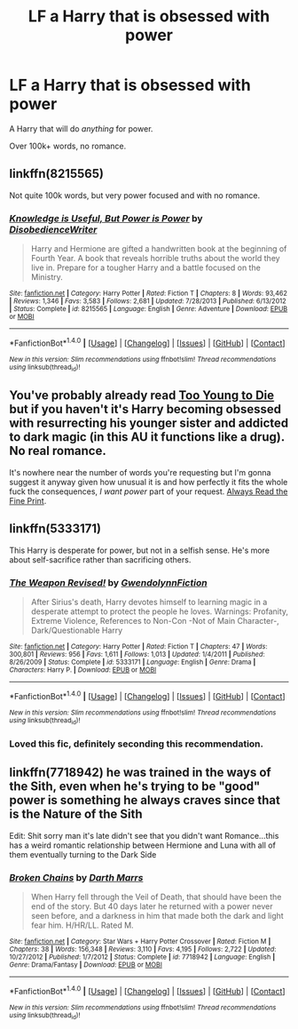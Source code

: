 #+TITLE: LF a Harry that is obsessed with power

* LF a Harry that is obsessed with power
:PROPERTIES:
:Author: Skeletickles
:Score: 21
:DateUnix: 1489530071.0
:DateShort: 2017-Mar-15
:FlairText: Request
:END:
A Harry that will do /anything/ for power.

Over 100k+ words, no romance.


** linkffn(8215565)

Not quite 100k words, but very power focused and with no romance.
:PROPERTIES:
:Author: shAdOwArt
:Score: 9
:DateUnix: 1489540227.0
:DateShort: 2017-Mar-15
:END:

*** [[http://www.fanfiction.net/s/8215565/1/][*/Knowledge is Useful, But Power is Power/*]] by [[https://www.fanfiction.net/u/1228238/DisobedienceWriter][/DisobedienceWriter/]]

#+begin_quote
  Harry and Hermione are gifted a handwritten book at the beginning of Fourth Year. A book that reveals horrible truths about the world they live in. Prepare for a tougher Harry and a battle focused on the Ministry.
#+end_quote

^{/Site/: [[http://www.fanfiction.net/][fanfiction.net]] *|* /Category/: Harry Potter *|* /Rated/: Fiction T *|* /Chapters/: 8 *|* /Words/: 93,462 *|* /Reviews/: 1,346 *|* /Favs/: 3,583 *|* /Follows/: 2,681 *|* /Updated/: 7/28/2013 *|* /Published/: 6/13/2012 *|* /Status/: Complete *|* /id/: 8215565 *|* /Language/: English *|* /Genre/: Adventure *|* /Download/: [[http://www.ff2ebook.com/old/ffn-bot/index.php?id=8215565&source=ff&filetype=epub][EPUB]] or [[http://www.ff2ebook.com/old/ffn-bot/index.php?id=8215565&source=ff&filetype=mobi][MOBI]]}

--------------

*FanfictionBot*^{1.4.0} *|* [[[https://github.com/tusing/reddit-ffn-bot/wiki/Usage][Usage]]] | [[[https://github.com/tusing/reddit-ffn-bot/wiki/Changelog][Changelog]]] | [[[https://github.com/tusing/reddit-ffn-bot/issues/][Issues]]] | [[[https://github.com/tusing/reddit-ffn-bot/][GitHub]]] | [[[https://www.reddit.com/message/compose?to=tusing][Contact]]]

^{/New in this version: Slim recommendations using/ ffnbot!slim! /Thread recommendations using/ linksub(thread_id)!}
:PROPERTIES:
:Author: FanfictionBot
:Score: 3
:DateUnix: 1489540268.0
:DateShort: 2017-Mar-15
:END:


** You've probably already read [[https://www.fanfiction.net/s/9057950/1/Too-Young-to-Die][Too Young to Die]] but if you haven't it's Harry becoming obsessed with resurrecting his younger sister and addicted to dark magic (in this AU it functions like a drug). No real romance.

It's nowhere near the number of words you're requesting but I'm gonna suggest it anyway given how unusual it is and how perfectly it fits the whole fuck the consequences, /I want power/ part of your request. [[https://www.fanfiction.net/s/11118965/1/][Always Read the Fine Print]].
:PROPERTIES:
:Score: 7
:DateUnix: 1489545930.0
:DateShort: 2017-Mar-15
:END:


** linkffn(5333171)

This Harry is desperate for power, but not in a selfish sense. He's more about self-sacrifice rather than sacrificing others.
:PROPERTIES:
:Author: deirox
:Score: 2
:DateUnix: 1489591359.0
:DateShort: 2017-Mar-15
:END:

*** [[http://www.fanfiction.net/s/5333171/1/][*/The Weapon Revised!/*]] by [[https://www.fanfiction.net/u/1885260/GwendolynnFiction][/GwendolynnFiction/]]

#+begin_quote
  After Sirius's death, Harry devotes himself to learning magic in a desperate attempt to protect the people he loves. Warnings: Profanity, Extreme Violence, References to Non-Con -Not of Main Character-, Dark/Questionable Harry
#+end_quote

^{/Site/: [[http://www.fanfiction.net/][fanfiction.net]] *|* /Category/: Harry Potter *|* /Rated/: Fiction T *|* /Chapters/: 47 *|* /Words/: 300,801 *|* /Reviews/: 956 *|* /Favs/: 1,611 *|* /Follows/: 1,013 *|* /Updated/: 1/4/2011 *|* /Published/: 8/26/2009 *|* /Status/: Complete *|* /id/: 5333171 *|* /Language/: English *|* /Genre/: Drama *|* /Characters/: Harry P. *|* /Download/: [[http://www.ff2ebook.com/old/ffn-bot/index.php?id=5333171&source=ff&filetype=epub][EPUB]] or [[http://www.ff2ebook.com/old/ffn-bot/index.php?id=5333171&source=ff&filetype=mobi][MOBI]]}

--------------

*FanfictionBot*^{1.4.0} *|* [[[https://github.com/tusing/reddit-ffn-bot/wiki/Usage][Usage]]] | [[[https://github.com/tusing/reddit-ffn-bot/wiki/Changelog][Changelog]]] | [[[https://github.com/tusing/reddit-ffn-bot/issues/][Issues]]] | [[[https://github.com/tusing/reddit-ffn-bot/][GitHub]]] | [[[https://www.reddit.com/message/compose?to=tusing][Contact]]]

^{/New in this version: Slim recommendations using/ ffnbot!slim! /Thread recommendations using/ linksub(thread_id)!}
:PROPERTIES:
:Author: FanfictionBot
:Score: 2
:DateUnix: 1489591387.0
:DateShort: 2017-Mar-15
:END:


*** Loved this fic, definitely seconding this recommendation.
:PROPERTIES:
:Author: mediumpizzabox
:Score: 1
:DateUnix: 1489741743.0
:DateShort: 2017-Mar-17
:END:


** linkffn(7718942) he was trained in the ways of the Sith, even when he's trying to be "good" power is something he always craves since that is the Nature of the Sith

Edit: Shit sorry man it's late didn't see that you didn't want Romance...this has a weird romantic relationship between Hermione and Luna with all of them eventually turning to the Dark Side
:PROPERTIES:
:Author: flingerdinger
:Score: 1
:DateUnix: 1489564813.0
:DateShort: 2017-Mar-15
:END:

*** [[http://www.fanfiction.net/s/7718942/1/][*/Broken Chains/*]] by [[https://www.fanfiction.net/u/1229909/Darth-Marrs][/Darth Marrs/]]

#+begin_quote
  When Harry fell through the Veil of Death, that should have been the end of the story. But 40 days later he returned with a power never seen before, and a darkness in him that made both the dark and light fear him. H/HR/LL. Rated M.
#+end_quote

^{/Site/: [[http://www.fanfiction.net/][fanfiction.net]] *|* /Category/: Star Wars + Harry Potter Crossover *|* /Rated/: Fiction M *|* /Chapters/: 38 *|* /Words/: 156,348 *|* /Reviews/: 3,110 *|* /Favs/: 4,195 *|* /Follows/: 2,722 *|* /Updated/: 10/27/2012 *|* /Published/: 1/7/2012 *|* /Status/: Complete *|* /id/: 7718942 *|* /Language/: English *|* /Genre/: Drama/Fantasy *|* /Download/: [[http://www.ff2ebook.com/old/ffn-bot/index.php?id=7718942&source=ff&filetype=epub][EPUB]] or [[http://www.ff2ebook.com/old/ffn-bot/index.php?id=7718942&source=ff&filetype=mobi][MOBI]]}

--------------

*FanfictionBot*^{1.4.0} *|* [[[https://github.com/tusing/reddit-ffn-bot/wiki/Usage][Usage]]] | [[[https://github.com/tusing/reddit-ffn-bot/wiki/Changelog][Changelog]]] | [[[https://github.com/tusing/reddit-ffn-bot/issues/][Issues]]] | [[[https://github.com/tusing/reddit-ffn-bot/][GitHub]]] | [[[https://www.reddit.com/message/compose?to=tusing][Contact]]]

^{/New in this version: Slim recommendations using/ ffnbot!slim! /Thread recommendations using/ linksub(thread_id)!}
:PROPERTIES:
:Author: FanfictionBot
:Score: 1
:DateUnix: 1489564826.0
:DateShort: 2017-Mar-15
:END:
